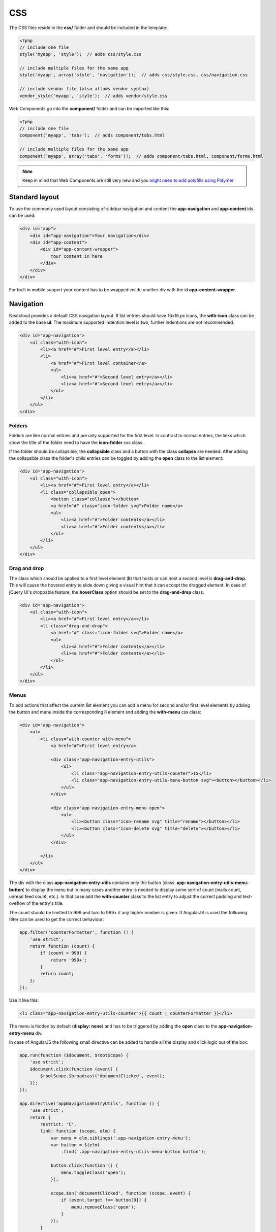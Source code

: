 ===
CSS
===

.. sectionauthor:: Bernhard Posselt <dev@bernhard-posselt.com>

The CSS files reside in the **css/** folder and should be included in the template:

.. code-block:: php

  <?php
  // include one file
  style('myapp', 'style');  // adds css/style.css

  // include multiple files for the same app
  style('myapp', array('style', 'navigation'));  // adds css/style.css, css/navigation.css

  // include vendor file (also allows vendor syntax)
  vendor_style('myapp', 'style');  // adds vendor/style.css

Web Components go into the **component/** folder and can be imported like this:

.. code-block:: php

  <?php
  // include one file
  component('myapp', 'tabs');  // adds component/tabs.html
  
  // include multiple files for the same app
  component('myapp', array('tabs', 'forms'));  // adds component/tabs.html, component/forms.html
  
  
.. note:: Keep in mind that Web Components are still very new and you `might need to add polyfills using Polymer <http://www.polymer-project.org/resources/compatibility.html>`_
  
Standard layout
===============
To use the commonly used layout consisting of sidebar navigation and content the **app-navigation** and **app-content** ids can be used:

.. code-block:: html

    <div id="app">
        <div id="app-navigation">Your navigation</div>
        <div id="app-content">
            <div id="app-content-wrapper">
                Your content in here
            </div>
        </div>
    </div>

For built in mobile support your content has to be wrapped inside another div with the id **app-content-wrapper**.

Navigation
==========
Nextcloud provides a default CSS navigation layout. If list entries should have 16x16 px icons, the **with-icon** class can be added to the base **ul**. The maximum supported indention level is two, further indentions are not recommended.

.. code-block:: html

    <div id="app-navigation">
        <ul class="with-icon">
            <li><a href="#">First level entry</a></li>
            <li>
                <a href="#">First level container</a>
                <ul>
                    <li><a href="#">Second level entry</a></li>
                    <li><a href="#">Second level entry</a></li>
                </ul>
            </li>
        </ul>
    </div>

Folders
-------

Folders are like normal entries and are only supported for the first level. In contrast to normal entries, the links which show the title of the folder need to have the **icon-folder** css class.

If the folder should be collapsible, the **collapsible** class and a button with the class **collapse** are needed. After adding the collapsible class the folder's child entries can be toggled by adding the **open** class to the list element:

.. code-block:: html

    <div id="app-navigation">
        <ul class="with-icon">
            <li><a href="#">First level entry</a></li>
            <li class="collapsible open">
                <button class="collapse"></button>
                <a href="#" class="icon-folder svg">Folder name</a>
                <ul>
                    <li><a href="#">Folder contents</a></li>
                    <li><a href="#">Folder contents</a></li>
                </ul>
            </li>
        </ul>
    </div>


Drag and drop
-------------
The class which should be applied to a first level element (**li**) that hosts or can host a second level is **drag-and-drop**. This will cause the hovered entry to slide down giving a visual hint that it can accept the dragged element. In case of jQuery UI's droppable feature, the **hoverClass** option should be set to the **drag-and-drop** class.

.. code-block:: html

    <div id="app-navigation">
        <ul class="with-icon">
            <li><a href="#">First level entry</a></li>
            <li class="drag-and-drop">
                <a href="#" class="icon-folder svg">Folder name</a>
                <ul>
                    <li><a href="#">Folder contents</a></li>
                    <li><a href="#">Folder contents</a></li>
                </ul>
            </li>
        </ul>
    </div>

Menus
-----

.. versionadded:: 8

To add actions that affect the current list element you can add a menu for second and/or first level elements by adding the button and menu inside the corresponding **li** element and adding the **with-menu** css class:

.. code-block:: html

    <div id="app-navigation">
        <ul>
            <li class="with-counter with-menu">
                <a href="#">First level entry</a>

                <div class="app-navigation-entry-utils">
                    <ul>
                        <li class="app-navigation-entry-utils-counter">15</li>
                        <li class="app-navigation-entry-utils-menu-button svg"><button></button></li>
                    </ul>
                </div>

                <div class="app-navigation-entry-menu open">
                    <ul>
                        <li><button class="icon-rename svg" title="rename"></button></li>
                        <li><button class="icon-delete svg" title="delete"></button></li>
                    </ul>
                </div>

            </li>
        </ul>
    </div>

The div with the class **app-navigation-entry-utils** contains only the button (class: **app-navigation-entry-utils-menu-button**) to display the menu but in many cases another entry is needed to display some sort of count (mails count, unread feed count, etc.). In that case add the **with-counter** class to the list entry to adjust the correct padding and text-oveflow of the entry's title.

The count should be limitted to 999 and turn to 999+ if any higher number is given. If AngularJS is used the following filter can be used to get the correct behaviour:

.. code-block:: js

    app.filter('counterFormatter', function () {
        'use strict';
        return function (count) {
            if (count > 999) {
                return '999+';
            }
            return count;
        };
    });

Use it like this:

.. code-block:: html

    <li class="app-navigation-entry-utils-counter">{{ count | counterFormatter }}</li>

The menu is hidden by default (**display: none**) and has to be triggered by adding the **open** class to the **app-navigation-entry-menu** div.

In case of AngularJS the following small directive can be added to handle all the display and click logic out of the box:

.. code-block:: js

    app.run(function ($document, $rootScope) {
        'use strict';
        $document.click(function (event) {
            $rootScope.$broadcast('documentClicked', event);
        });
    });

    app.directive('appNavigationEntryUtils', function () {
        'use strict';
        return {
            restrict: 'C',
            link: function (scope, elm) {
                var menu = elm.siblings('.app-navigation-entry-menu');
                var button = $(elm)
                    .find('.app-navigation-entry-utils-menu-button button');

                button.click(function () {
                    menu.toggleClass('open');
                });

                scope.$on('documentClicked', function (scope, event) {
                    if (event.target !== button[0]) {
                        menu.removeClass('open');
                    }
                });
            }
        };
    });

Editing
-------

.. versionadded:: 8

Often an edit option is needed for an entry. To add one for a given entry simply hide the title and add the following div inside the entry:

.. code-block:: html

    <div id="app-navigation">
        <ul class="with-icon">
            <li>
                <a href="#" class="hidden">First level entry</a>

                <div class="app-navigation-entry-edit">
                    <form>
                        <input type="text" value="First level entry" autofocus-on-insert>
                        <input type="submit" value="" class="action icon-checkmark svg">
                    </form>
                </div>

            </li>
        </ul>
    </div>

If AngularJS is used you want to autofocus the input box. This can be achieved by placing the show condition inside an **ng-if** on the **app-navigation-entry-edit** div and adding the following directive:

.. code-block:: js

    app.directive('autofocusOnInsert', function () {
        'use strict';
        return function (scope, elm) {
            elm.focus();
        };
    });

**ng-if** is required because it removes/inserts the element into the DOM dynamically instead of just adding a **display: none** to it like **ng-show** and **ng-hide**.

Undo entry
----------

.. versionadded:: 8

If you want to undo a performed action on a navigation entry such as deletion, you should show the undo directly in place of the entry and make it disappear after location change or 7 seconds:


.. code-block:: html

    <div id="app-navigation">
        <ul class="with-icon">
            <li>
                <a href="#" class="hidden">First level entry</a>

                <div class="app-navigation-entry-deleted">
                    <div class="app-navigation-entry-deleted-description">Deleted X</div>
                    <button class="app-navigation-entry-deleted-button icon-history svg" title="Undo"></button>
                </div>
            </li>
        </ul>
    </div>


Settings Area
=============
To create a settings area create a div with the id **app-settings** inside the **app-navgiation** div:

.. code-block:: html

    <div id="app">

        <div id="app-navigation">

            <!-- Your navigation here -->

            <div id="app-settings">
                <div id="app-settings-header">
                    <button class="settings-button"
                            data-apps-slide-toggle="#app-settings-content"
                    ></button>
                </div>
                <div id="app-settings-content">
                    <!-- Your settings in here -->
                </div>
            </div>
        </div>
    </div>

The data attribute **data-apps-slide-toggle** slides up a target area using a jQuery selector and hides the area if the user clicks outside of it.

Icons
=====
To use icons which are shipped in core, special classes to apply the background image are supplied. All of these classes use **background-position: center** and **background-repeat: no-repeat**.

* **icon-breadcrumb**:
    .. image:: ../img/7/breadcrumb.png

* **icon-loading**:
    .. image:: ../img/7/loading.png

* **icon-loading-dark**:
    .. image:: ../img/7/loading-dark.png

* **icon-loading-small**:
    .. image:: ../img/7/loading-small.png

* **icon-add**:
    .. image:: ../img/7/actions/add.png

* **icon-caret**:
    .. image:: ../img/7/actions/caret.png

* **icon-caret-dark**:
    .. image:: ../img/7/actions/caret-dark.png

* **icon-checkmark**:
    .. image:: ../img/7/actions/checkmark.png

* **icon-checkmark-white**:
    .. image:: ../img/7/actions/checkmark-white.png

* **icon-clock**:
    .. image:: ../img/7/actions/clock.png

* **icon-close**:
    .. image:: ../img/7/actions/close.png

* **icon-confirm**:
    .. image:: ../img/7/actions/confirm.png

* **icon-delete**:
    .. image:: ../img/7/actions/delete.png

* **icon-download**:
    .. image:: ../img/7/actions/download.png

* **icon-history**:
    .. image:: ../img/7/actions/history.png

* **icon-info**:
    .. image:: ../img/7/actions/info.png

* **icon-lock**:
    .. image:: ../img/7/actions/lock.png

* **icon-logout**:
    .. image:: ../img/7/actions/logout.png

* **icon-mail**:
    .. image:: ../img/7/actions/mail.png

* **icon-more**:
    .. image:: ../img/7/actions/more.png

* **icon-password**:
    .. image:: ../img/7/actions/password.png

* **icon-pause**:
    .. image:: ../img/7/actions/pause.png

* **icon-pause-big**:
    .. image:: ../img/7/actions/pause-big.png

* **icon-play**:
    .. image:: ../img/7/actions/play.png

* **icon-play-add**:
    .. image:: ../img/7/actions/play-add.png

* **icon-play-big**:
    .. image:: ../img/7/actions/play-big.png

* **icon-play-next**:
    .. image:: ../img/7/actions/play-next.png

* **icon-play-previous**:
    .. image:: ../img/7/actions/play-previous.png

* **icon-public**:
    .. image:: ../img/7/actions/public.png

* **icon-rename**:
    .. image:: ../img/7/actions/rename.png

* **icon-search**:
    .. image:: ../img/7/actions/search.png

* **icon-settings**:
    .. image:: ../img/7/actions/settings.png


* **icon-share**:
    .. image:: ../img/7/actions/share.png

* **icon-shared**:
    .. image:: ../img/7/actions/shared.png

* **icon-sound**:
    .. image:: ../img/7/actions/sound.png

* **icon-sound-off**:
    .. image:: ../img/7/actions/sound-off.png

* **icon-star**:
    .. image:: ../img/7/actions/star.png

* **icon-starred**:
    .. image:: ../img/7/actions/starred.png

* **icon-toggle**:
    .. image:: ../img/7/actions/toggle.png


* **icon-triangle-e**:
    .. image:: ../img/7/actions/triangle-e.png

* **icon-triangle-n**:
    .. image:: ../img/7/actions/triangle-n.png

* **icon-triangle-s**:
    .. image:: ../img/7/actions/triangle-s.png


* **icon-upload**:
    .. image:: ../img/7/actions/upload.png

* **icon-upload-white**:
    .. image:: ../img/7/actions/upload-white.png


* **icon-user**:
    .. image:: ../img/7/actions/user.png

* **icon-view-close**:
    .. image:: ../img/7/actions/view-close.png

* **icon-view-next**:
    .. image:: ../img/7/actions/view-next.png

* **icon-view-pause**:
    .. image:: ../img/7/actions/view-pause.png

* **icon-view-play**:
    .. image:: ../img/7/actions/view-play.png

* **icon-view-previous**:
    .. image:: ../img/7/actions/view-previous.png

* **icon-calendar-dark**:
    .. image:: ../img/7/places/calendar-dark.png

* **icon-contacts-dark**:
    .. image:: ../img/7/places/contacts-dark.png

* **icon-file**:
    .. image:: ../img/7/places/file.png

* **icon-files**:
    .. image:: ../img/7/places/files.png

* **icon-folder**:
    .. image:: ../img/7/places/folder.png

* **icon-filetype-text**:
    .. image:: ../img/7/filetypes/text.png

* **icon-filetype-folder**:
    .. image:: ../img/7/filetypes/folder.png

* **icon-home**:
    .. image:: ../img/7/places/home.png

* **icon-link**:
    .. image:: ../img/7/places/link.png

* **icon-music**:
    .. image:: ../img/7/places/music.png

* **icon-picture**:
    .. image:: ../img/7/places/picture.png
